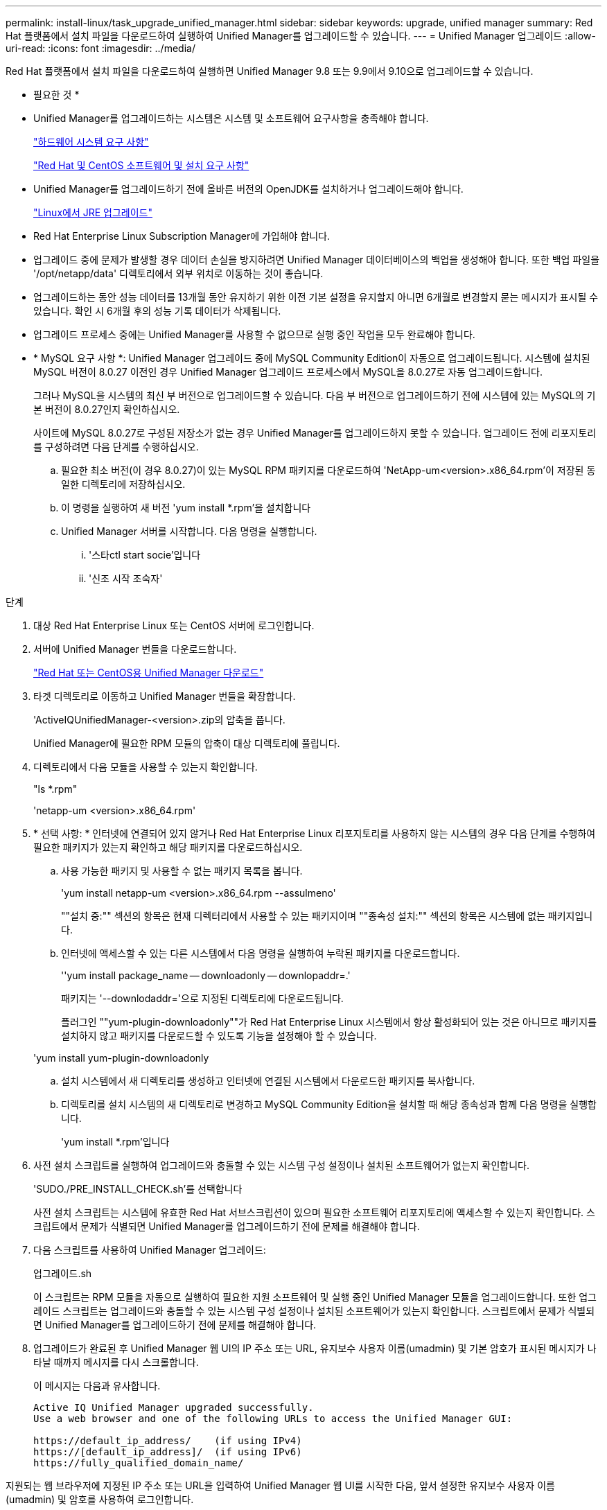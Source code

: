 ---
permalink: install-linux/task_upgrade_unified_manager.html 
sidebar: sidebar 
keywords: upgrade, unified manager 
summary: Red Hat 플랫폼에서 설치 파일을 다운로드하여 실행하여 Unified Manager를 업그레이드할 수 있습니다. 
---
= Unified Manager 업그레이드
:allow-uri-read: 
:icons: font
:imagesdir: ../media/


[role="lead"]
Red Hat 플랫폼에서 설치 파일을 다운로드하여 실행하면 Unified Manager 9.8 또는 9.9에서 9.10으로 업그레이드할 수 있습니다.

* 필요한 것 *

* Unified Manager를 업그레이드하는 시스템은 시스템 및 소프트웨어 요구사항을 충족해야 합니다.
+
link:concept_virtual_infrastructure_or_hardware_system_requirements.html["하드웨어 시스템 요구 사항"]

+
link:reference_red_hat_and_centos_software_and_installation_requirements.html["Red Hat 및 CentOS 소프트웨어 및 설치 요구 사항"]

* Unified Manager를 업그레이드하기 전에 올바른 버전의 OpenJDK를 설치하거나 업그레이드해야 합니다.
+
link:task_upgrade_openjdk_on_linux_ocum.html["Linux에서 JRE 업그레이드"]

* Red Hat Enterprise Linux Subscription Manager에 가입해야 합니다.
* 업그레이드 중에 문제가 발생할 경우 데이터 손실을 방지하려면 Unified Manager 데이터베이스의 백업을 생성해야 합니다. 또한 백업 파일을 '/opt/netapp/data' 디렉토리에서 외부 위치로 이동하는 것이 좋습니다.
* 업그레이드하는 동안 성능 데이터를 13개월 동안 유지하기 위한 이전 기본 설정을 유지할지 아니면 6개월로 변경할지 묻는 메시지가 표시될 수 있습니다. 확인 시 6개월 후의 성능 기록 데이터가 삭제됩니다.
* 업그레이드 프로세스 중에는 Unified Manager를 사용할 수 없으므로 실행 중인 작업을 모두 완료해야 합니다.
* * MySQL 요구 사항 *: Unified Manager 업그레이드 중에 MySQL Community Edition이 자동으로 업그레이드됩니다. 시스템에 설치된 MySQL 버전이 8.0.27 이전인 경우 Unified Manager 업그레이드 프로세스에서 MySQL을 8.0.27로 자동 업그레이드합니다.
+
그러나 MySQL을 시스템의 최신 부 버전으로 업그레이드할 수 있습니다. 다음 부 버전으로 업그레이드하기 전에 시스템에 있는 MySQL의 기본 버전이 8.0.27인지 확인하십시오.

+
사이트에 MySQL 8.0.27로 구성된 저장소가 없는 경우 Unified Manager를 업그레이드하지 못할 수 있습니다. 업그레이드 전에 리포지토리를 구성하려면 다음 단계를 수행하십시오.

+
.. 필요한 최소 버전(이 경우 8.0.27)이 있는 MySQL RPM 패키지를 다운로드하여 'NetApp-um<version>.x86_64.rpm'이 저장된 동일한 디렉토리에 저장하십시오.
.. 이 명령을 실행하여 새 버전 'yum install *.rpm'을 설치합니다
.. Unified Manager 서버를 시작합니다. 다음 명령을 실행합니다.
+
... '스타ctl start socie'입니다
... '신조 시작 조숙자'






.단계
. 대상 Red Hat Enterprise Linux 또는 CentOS 서버에 로그인합니다.
. 서버에 Unified Manager 번들을 다운로드합니다.
+
link:task_download_unified_manager.html["Red Hat 또는 CentOS용 Unified Manager 다운로드"]

. 타겟 디렉토리로 이동하고 Unified Manager 번들을 확장합니다.
+
'ActiveIQUnifiedManager-<version>.zip의 압축을 풉니다.

+
Unified Manager에 필요한 RPM 모듈의 압축이 대상 디렉토리에 풀립니다.

. 디렉토리에서 다음 모듈을 사용할 수 있는지 확인합니다.
+
"ls *.rpm"

+
'netapp-um <version>.x86_64.rpm'

. * 선택 사항: * 인터넷에 연결되어 있지 않거나 Red Hat Enterprise Linux 리포지토리를 사용하지 않는 시스템의 경우 다음 단계를 수행하여 필요한 패키지가 있는지 확인하고 해당 패키지를 다운로드하십시오.
+
.. 사용 가능한 패키지 및 사용할 수 없는 패키지 목록을 봅니다.
+
'yum install netapp-um <version>.x86_64.rpm --assulmeno'

+
""설치 중:"" 섹션의 항목은 현재 디렉터리에서 사용할 수 있는 패키지이며 ""종속성 설치:"" 섹션의 항목은 시스템에 없는 패키지입니다.

.. 인터넷에 액세스할 수 있는 다른 시스템에서 다음 명령을 실행하여 누락된 패키지를 다운로드합니다.
+
''yum install package_name -- downloadonly -- downlopaddr=.'

+
패키지는 '--downlodaddr='으로 지정된 디렉토리에 다운로드됩니다.

+
플러그인 ""yum-plugin-downloadonly""가 Red Hat Enterprise Linux 시스템에서 항상 활성화되어 있는 것은 아니므로 패키지를 설치하지 않고 패키지를 다운로드할 수 있도록 기능을 설정해야 할 수 있습니다.

+
'yum install yum-plugin-downloadonly

.. 설치 시스템에서 새 디렉토리를 생성하고 인터넷에 연결된 시스템에서 다운로드한 패키지를 복사합니다.
.. 디렉토리를 설치 시스템의 새 디렉토리로 변경하고 MySQL Community Edition을 설치할 때 해당 종속성과 함께 다음 명령을 실행합니다.
+
'yum install *.rpm'입니다



. 사전 설치 스크립트를 실행하여 업그레이드와 충돌할 수 있는 시스템 구성 설정이나 설치된 소프트웨어가 없는지 확인합니다.
+
'SUDO./PRE_INSTALL_CHECK.sh'를 선택합니다

+
사전 설치 스크립트는 시스템에 유효한 Red Hat 서브스크립션이 있으며 필요한 소프트웨어 리포지토리에 액세스할 수 있는지 확인합니다. 스크립트에서 문제가 식별되면 Unified Manager를 업그레이드하기 전에 문제를 해결해야 합니다.

. 다음 스크립트를 사용하여 Unified Manager 업그레이드:
+
업그레이드.sh

+
이 스크립트는 RPM 모듈을 자동으로 실행하여 필요한 지원 소프트웨어 및 실행 중인 Unified Manager 모듈을 업그레이드합니다. 또한 업그레이드 스크립트는 업그레이드와 충돌할 수 있는 시스템 구성 설정이나 설치된 소프트웨어가 있는지 확인합니다. 스크립트에서 문제가 식별되면 Unified Manager를 업그레이드하기 전에 문제를 해결해야 합니다.

. 업그레이드가 완료된 후 Unified Manager 웹 UI의 IP 주소 또는 URL, 유지보수 사용자 이름(umadmin) 및 기본 암호가 표시된 메시지가 나타날 때까지 메시지를 다시 스크롤합니다.
+
이 메시지는 다음과 유사합니다.

+
[listing]
----
Active IQ Unified Manager upgraded successfully.
Use a web browser and one of the following URLs to access the Unified Manager GUI:

https://default_ip_address/    (if using IPv4)
https://[default_ip_address]/  (if using IPv6)
https://fully_qualified_domain_name/
----


지원되는 웹 브라우저에 지정된 IP 주소 또는 URL을 입력하여 Unified Manager 웹 UI를 시작한 다음, 앞서 설정한 유지보수 사용자 이름(umadmin) 및 암호를 사용하여 로그인합니다.
